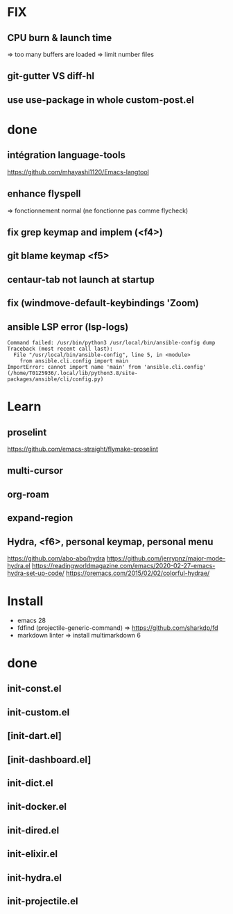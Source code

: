 * FIX
** CPU burn & launch time
=> too many buffers are loaded
=> limit number files
** git-gutter VS diff-hl
** use use-package in whole custom-post.el

* done
** intégration language-tools
https://github.com/mhayashi1120/Emacs-langtool
** enhance flyspell
=> fonctionnement normal (ne fonctionne pas comme flycheck)
** fix grep keymap and implem (<f4>)
** git blame keymap <f5>
** centaur-tab not launch at startup
** fix (windmove-default-keybindings 'Zoom)
** ansible LSP error (**lsp-logs**)
#+begin_src
Command failed: /usr/bin/python3 /usr/local/bin/ansible-config dump
Traceback (most recent call last):
  File "/usr/local/bin/ansible-config", line 5, in <module>
    from ansible.cli.config import main
ImportError: cannot import name 'main' from 'ansible.cli.config' (/home/T0125936/.local/lib/python3.8/site-packages/ansible/cli/config.py)
#+end_src

* Learn
** proselint
https://github.com/emacs-straight/flymake-proselint
** multi-cursor
** org-roam
** expand-region
** Hydra, <f6>, personal keymap, personal menu
https://github.com/abo-abo/hydra
https://github.com/jerrypnz/major-mode-hydra.el
https://readingworldmagazine.com/emacs/2020-02-27-emacs-hydra-set-up-code/
https://oremacs.com/2015/02/02/colorful-hydrae/

* Install
-  emacs 28
-  fdfind (projectile-generic-command)
  => https://github.com/sharkdp/fd
-  markdown linter
  => install multimarkdown 6

* done
** init-const.el
** init-custom.el
** [init-dart.el]
** [init-dashboard.el]
** init-dict.el
** init-docker.el
** init-dired.el
** init-elixir.el
** init-hydra.el
** init-projectile.el
